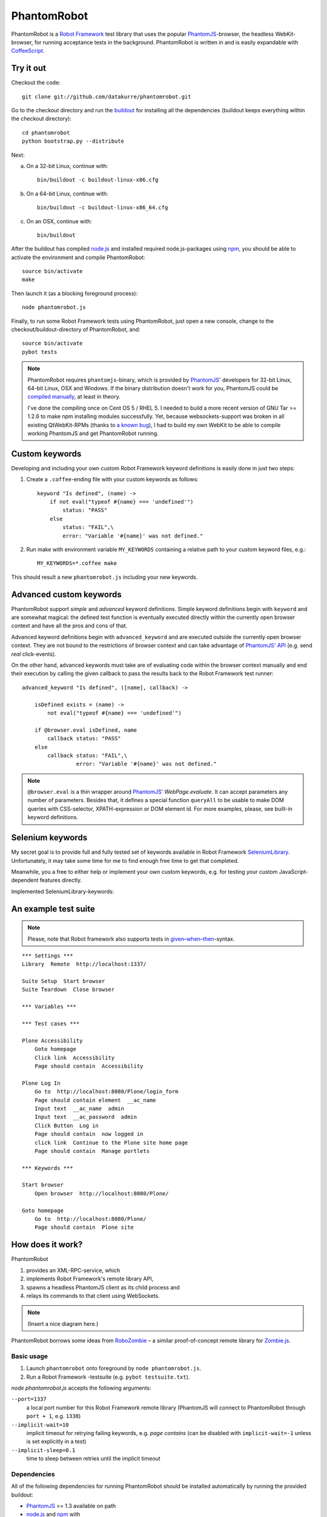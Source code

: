 ============
PhantomRobot
============

PhantomRobot is a `Robot Framework`_ test library that uses the popular
PhantomJS_-browser, the headless WebKit-browser, for running acceptance tests
in the background. PhantomRobot is written in and is easily expandable with
CoffeeScript_.

.. _Robot Framework: http://code.google.com/p/robotframework/
.. _PhantomJS: http://www.phantomjs.org/
.. _CoffeeScript: http://coffeescript.org/


Try it out
==========

Checkout the code::

    git clone git://github.com/datakurre/phantomrobot.git

Go to the checkout directory and run the buildout_ for installing all the
dependencies (buildout keeps everything within the checkout directory)::

    cd phantomrobot
    python bootstrap.py --distribute

.. _buildout: http://www.buildout.org/

Next:

a) On a 32-bit Linux, continue with::

    bin/buildout -c buildout-linux-x86.cfg

b) On a 64-bit Linux, continue with::

    bin/buildout -c buildout-linux-x86_64.cfg

c) On an OSX, continue with::

    bin/buildout

After the buildout has compiled node.js_ and installed required
node.js-packages using npm_, you should be able to activate the environment and
compile PhantomRobot::

    source bin/activate
    make

Then launch it (as a blocking foreground process)::

    node phantomrobot.js

Finally, to run some Robot Framework tests using PhantomRobot, just open a new
console, change to the checkout/buildout-directory of PhantomRobot, and::

    source bin/activate
    pybot tests

.. _node.js: http://nodejs.org/
.. _npm: http://npmjs.org/

.. note:: PhantomRobot requires ``phantomjs``-binary, which is provided by
   PhantomJS_' developers for 32-bit Linux, 64-bit Linux, OSX and Windows.
   If the binary distribution doesn't work for you, PhantomJS could be
   `compiled manually`__, at least in theory.

   I've done the compiling once on Cent OS 5 / RHEL 5. I needed to build a more
   recent version of GNU Tar >= 1.2.6 to make npm installing modules
   successfully. Yet, because websockets-support was broken in all existing
   QtWebKit-RPMs (thanks to `a known bug`__), I
   had to build my own WebKit to be able to compile working PhantomJS and get
   PhantomRobot running.

.. __: http://code.google.com/p/phantomjs/wiki/BuildInstructions
.. __: https://bugs.webkit.org/show_bug.cgi?id=47284


Custom keywords
===============

Developing and including your own custom Robot Framework keyword definitions is
easily done in just two steps:

1. Create a ``.coffee``-ending file with your custom keywords as follows::

    keyword "Is defined", (name) ->
        if not eval("typeof #{name} === 'undefined'")
            status: "PASS"
        else
            status: "FAIL",\
            error: "Variable '#{name}' was not defined."

2. Run make with environment variable ``MY_KEYWORDS`` containing a relative
   path to your custom keyword files, e.g.::

    MY_KEYWORDS=*.coffee make

This should result a new ``phantomrobot.js`` including your new keywords.


Advanced custom keywords
========================

PhantomRobot support  *simple* and *advanced* keyword definitions. Simple
keyword definitions begin with ``keyword`` and are somewhat magical: the
defined test function is eventually executed directly within the currently open
browser context and have all the pros and cons of that.

Advanced keyword definitions begin with ``advanced_keyword`` and are executed
outside the currently open browser context. They are not bound to the
restrictions of browser context and can take advantage of `PhantomJS' API`__
(e.g. send *real* click-events).

On the other hand, advanced keywords must take are of evaluating code within
the browser context manually and end their execution by calling the given
callback to pass the results back to the Robot Framework test runner::

    advanced_keyword "Is defined", ([name], callback) ->

        isDefined exists = (name) ->
            not eval("typeof #{name} === 'undefined'")

        if @browser.eval isDefined, name
            callback status: "PASS"
        else
            callback status: "FAIL",\
                     error: "Variable '#{name}' was not defined."

.. __: http://code.google.com/p/phantomjs/wiki/Interface

.. note:: ``@browser.eval`` is a thin wrapper around PhantomJS_'
   *WebPage.evaluate*. It can accept parameters any number of parameters.
   Besides that, it defines a special function ``queryAll`` to be usable to
   make DOM queries with CSS-selector, XPATH-expression or DOM element id.  For
   more examples, please, see built-in keyword definitions.


Selenium keywords
=================

My secret goal is to provide full and fully tested set of keywords available in
Robot Framework SeleniumLibrary_. Unfortunately, it may take some time for me
to find enough free time to get that completed.

.. _SeleniumLibrary: http://code.google.com/p/robotframework-seleniumlibrary/

Meanwhile, you a free to either help or implement your own custom keywords,
e.g. for testing your custom JavaScript-dependent features directly.

Implemented SeleniumLibrary-keywords:

.. raw:: html

    <table border="1" class="keywords">
    <tr>
      <th class="kw">Keyword</th>
      <th class="arg">Arguments</th>
      <th class="doc">Documentation</th>
    </tr>
    <tr>
      <td class="kw"><a name="Assign Id To Element"></a>Assign Id To Element</td>
      <td class="arg">locator=, id=</td>
      <td class="doc">Assigns a temporary identifier to element specified by locator.<br />
    <br />
    This is mainly useful if the locator is complicated/slow XPath expression. Identifier expires when the page is reloaded.</td>
    </tr>
    <tr>
      <td class="kw"><a name="Capture Page Screenshot"></a>Capture Page Screenshot</td>
      <td class="arg">filename=, css=</td>
      <td class="doc">Takes a screenshot of the current page and embeds it into the log.<br />
    <br />
    <i>filename</i> argument specifies the name of the file to write the screenshot into. It works the same was as with Capture Screenshot.<br />
    <br />
    <i>css</i> can be used to modify how the screenshot is taken. By default the bakground color is changed to avoid possible problems with background leaking when the page layout is somehow broken.<br />
    <br />
    <b>Note:</b> <i>css</i> has no effect on phantomrobot.</td>
    </tr>
    <tr>
      <td class="kw"><a name="Click Button"></a>Click Button</td>
      <td class="arg">locator=, dont_wait=</td>
      <td class="doc"></td>
    </tr>
    <tr>
      <td class="kw"><a name="Click Element"></a>Click Element</td>
      <td class="arg">locator=, dont_wait=</td>
      <td class="doc"></td>
    </tr>
    <tr>
      <td class="kw"><a name="Click Link"></a>Click Link</td>
      <td class="arg">locator=</td>
      <td class="doc"></td>
    </tr>
    <tr>
      <td class="kw"><a name="Close All Browsers"></a>Close All Browsers</td>
      <td class="arg"></td>
      <td class="doc">Closes all open browsers and empties the connection cache.<br />
    <br />
    After this keyword new indexes get from Open Browser keyword are reset to 1.<br />
    <br />
    This keyword should be used in test or suite teardown to make sure all browsers are closed.</td>
    </tr>
    <tr>
      <td class="kw"><a name="Close Browser"></a>Close Browser</td>
      <td class="arg"></td>
      <td class="doc">Closes the current browser.</td>
    </tr>
    <tr>
      <td class="kw"><a name="Element Should Be Visible"></a>Element Should Be Visible</td>
      <td class="arg">locator=, message=</td>
      <td class="doc">Verifies that the element identified by <i>locator</i> is visible.<br />
    <br />
    Herein, visible means that the element is logically visible, not optically visible in the current browser viewport. For example, an element that carries display:none is not logically visible, so using this keyword on that element would fail.<br />
    <br />
    <i>message</i> can be used to override the default error message.<br />
    <br />
    Key attributes for arbitrary elements are <i>id</i> and <i>name</i>.</td>
    </tr>
    <tr>
      <td class="kw"><a name="Element Should Contain"></a>Element Should Contain</td>
      <td class="arg">locator=, expected=, message=</td>
      <td class="doc">Verifies element identified by <i>locator</i> contains text expected.<br />
    <br />
    If you wish to assert an exact (not a substring) match on the text of the element, use <i>Element text should be</i><br />
    <br />
    <i>message</i> can be used to override the default error message.<br />
    <br />
    Key attributes for arbitrary elements are <i>id</i> and <i>name</i>.</td>
    </tr>
    <tr>
      <td class="kw"><a name="Element Should Not Be Visible"></a>Element Should Not Be Visible</td>
      <td class="arg">locator=, message=</td>
      <td class="doc">Verifies that the element identified by <i>locator</i> is NOT visible.<br />
    <br />
    This is the opposite of <i>Element should be visible</i>.<br />
    <br />
    <i>message</i> can be used to override the default error message.<br />
    <br />
    Key attributes for arbitrary elements are <i>id</i> and <i>name</i>.</td>
    </tr>
    <tr>
      <td class="kw"><a name="Element Text Should Be"></a>Element Text Should Be</td>
      <td class="arg">locator=, expected=, message=</td>
      <td class="doc">Verifies element identified by <i>locator</i> exactly contains text expected.<br />
    <br />
    In contrast to Element Should Contain, this keyword does not try a substring match but an exact match on the element identified by locator.<br />
    <br />
    <i>message</i> can be used to override the default error message.<br />
    <br />
    Key attributes for arbitrary elements are <i>id</i> and <i>name</i>.</td>
    </tr>
    <tr>
      <td class="kw"><a name="Get Element Attribute"></a>Get Element Attribute</td>
      <td class="arg">attribute_locator=</td>
      <td class="doc">Return value of element attribute.<br />
    <br />
    <i>attribute_locator</i> consists of element locator followed by an @ sign and attribute name, for example "element_id@class".</td>
    </tr>
    <tr>
      <td class="kw"><a name="Get Horizontal Position"></a>Get Horizontal Position</td>
      <td class="arg">locator=</td>
      <td class="doc">Returns horizontal position of element identified by <i>locator</i>.<br />
    <br />
    The position is returned in pixels off the left side of the page, as an integer. Fails if a matching element is not found.</td>
    </tr>
    <tr>
      <td class="kw"><a name="Get Matching XPath Count"></a>Get Matching XPath Count</td>
      <td class="arg">xpath=</td>
      <td class="doc">Returns number of elements matching <i>xpath</i><br />
    <br />
    If you wish to assert the number of matching elements, use <i>Xpath should match X times</i>.</td>
    </tr>
    <tr>
      <td class="kw"><a name="Get Vertical Position"></a>Get Vertical Position</td>
      <td class="arg">locator=</td>
      <td class="doc">Returns vertical position of element identified by <i>locator</i>.<br />
    <br />
    The position is returned in pixels off the top of the page, as an integer. Fails if a matching element is not found.</td>
    </tr>
    <tr>
      <td class="kw"><a name="Go To"></a>Go To</td>
      <td class="arg">url=</td>
      <td class="doc">Navigates the active browser instance to the provided URL.</td>
    </tr>
    <tr>
      <td class="kw"><a name="Input Text"></a>Input Text</td>
      <td class="arg">locator=, text=</td>
      <td class="doc">Types the given text into text field identified by locator.</td>
    </tr>
    <tr>
      <td class="kw"><a name="Maximize Browser Window"></a>Maximize Browser Window</td>
      <td class="arg"></td>
      <td class="doc">Maximizes current browser window.<br />
    <br />
    <b>Note:</b> Just resizes to larger, not maximizes, the browser on phantomrobot.</td>
    </tr>
    <tr>
      <td class="kw"><a name="Mouse Down"></a>Mouse Down</td>
      <td class="arg">locator=</td>
      <td class="doc"></td>
    </tr>
    <tr>
      <td class="kw"><a name="Mouse Up"></a>Mouse Up</td>
      <td class="arg">locator=</td>
      <td class="doc"></td>
    </tr>
    <tr>
      <td class="kw"><a name="Open Browser"></a>Open Browser</td>
      <td class="arg">url=, browser=, alias=</td>
      <td class="doc">Opens a new browser instance to given URL.<br />
    <br />
    Returns the index of this browser instance which can be used later to switch back to it. Index starts from 1 and is reset back to it when Close All Browsers keyword is used. See Switch Browser for example.<br />
    <br />
    <i>url</i> is an optional url to open.<br />
    <br />
    <i>browser</i> is an optional parameter that exists to support SeleniumLibarary and is just ignored.<br />
    <br />
    <i>alias</i> is an optional alias for the browser instance and it can be used for switching between browsers similarly as the index. See Switch Browser for more details about that.</td>
    </tr>
    <tr>
      <td class="kw"><a name="Page Should Contain"></a>Page Should Contain</td>
      <td class="arg">text=, loglevel=</td>
      <td class="doc">Verifies that current page contains text.<br />
    <br />
    If this keyword fails, it automatically logs the page source using the log level specified with the optional loglevel argument. Giving NONE as level disables logging.<br />
    <br />
    <b>Note:</b> <i>loglevel</i> has no effect on phantomrobot.</td>
    </tr>
    <tr>
      <td class="kw"><a name="Page Should Contain Element"></a>Page Should Contain Element</td>
      <td class="arg">locator=, message=, loglevel=</td>
      <td class="doc">Verifies element identified by locator is found from current page.<br />
    <br />
    <i>message</i> can be used to override default error message.<br />
    <br />
    If this keyword fails, it automatically logs the page source using the log level specified with the optional loglevel argument. Giving NONE as level disables logging.<br />
    <br />
    <b>Note:</b> <i>loglevel</i> has no effect on phantomrobot.</td>
    </tr>
    <tr>
      <td class="kw"><a name="Page Should Contain Visible"></a>Page Should Contain Visible</td>
      <td class="arg">text=, loglevel=</td>
      <td class="doc">Verifies that current page contains visible text.<br />
    <br />
    If this keyword fails, it automatically logs the page source using the log level specified with the optional loglevel argument. Giving NONE as level disables logging.<br />
    <br />
    <b>Note:</b> <i>loglevel</i> has no effect on phantomrobot.</td>
    </tr>
    <tr>
      <td class="kw"><a name="Page Should Not Contain"></a>Page Should Not Contain</td>
      <td class="arg">text=, loglevel=</td>
      <td class="doc">Verifies the current page does not contain text.<br />
    <br />
    If this keyword fails, it automatically logs the page source using the log level specified with the optional loglevel argument. Giving NONE as level disables logging.<br />
    <br />
    <b>Note:</b> <i>loglevel</i> has no effect on phantomrobot.</td>
    </tr>
    <tr>
      <td class="kw"><a name="Page Should Not Contain Element"></a>Page Should Not Contain Element</td>
      <td class="arg">locator=, message=, loglevel=</td>
      <td class="doc">Verifies element identified by locator is not found from current page.<br />
    <br />
    <i>message</i> can be used to override default error message.<br />
    <br />
    If this keyword fails, it automatically logs the page source using the log level specified with the optional loglevel argument. Giving NONE as level disables logging.<br />
    <br />
    <b>Note:</b> <i>loglevel</i> has no effect on phantomrobot.</td>
    </tr>
    <tr>
      <td class="kw"><a name="Page Should Not Contain Visible"></a>Page Should Not Contain Visible</td>
      <td class="arg">text=, loglevel=</td>
      <td class="doc">Verifies the current page does not contain visible text.<br />
    <br />
    If this keyword fails, it automatically logs the page source using the log level specified with the optional loglevel argument. Giving NONE as level disables logging.<br />
    <br />
    <b>Note:</b> <i>loglevel</i> has no effect on phantomrobot.</td>
    </tr>
    <tr>
      <td class="kw"><a name="Register Keyword To Run On Failure"></a>Register Keyword To Run On Failure</td>
      <td class="arg">keyword_name=</td>
      <td class="doc">Sets the keyword to execute when a SeleniumLibrary keyword fails.<br />
    <br />
    <i>keyword_name</i> is the name of a SeleniumLibrary keyword that will be executed if another SeleniumLibrary keyword fails. It is not possible to use a keyword that requires arguments. The name is case but not space sensitive. If the name does not match any keyword, this functionality is disabled and nothing extra will be done in case of a failure.<br />
    <br />
    The initial keyword to use is set in importing, and the keyword that is used by default is Capture Screenshot. Taking a screenshot when something failed is a very useful feature, but notice that it can slow down the execution.<br />
    <br />
    This keyword returns the name of the previously registered failure keyword. It can be used to restore the original value later.</td>
    </tr>
    <tr>
      <td class="kw"><a name="Reload Page"></a>Reload Page</td>
      <td class="arg"></td>
      <td class="doc">Simulates user reloading page.</td>
    </tr>
    <tr>
      <td class="kw"><a name="Select From List"></a>Select From List</td>
      <td class="arg">list=, value=</td>
      <td class="doc"></td>
    </tr>
    <tr>
      <td class="kw"><a name="Select Radio Button"></a>Select Radio Button</td>
      <td class="arg">name=, value=</td>
      <td class="doc"></td>
    </tr>
    <tr>
      <td class="kw"><a name="Set Phantom Sleep"></a>Set Phantom Sleep</td>
      <td class="arg">seconds=</td>
      <td class="doc">Sets the sleep between PhantomRobot's implicit retries.<br />
    <br />
    Returns the previous value.</td>
    </tr>
    <tr>
      <td class="kw"><a name="Set Phantom Timeout"></a>Set Phantom Timeout</td>
      <td class="arg">seconds=</td>
      <td class="doc">Sets the timeout for PhantomRobot implicit retries.<br />
    <br />
    Returns the previous value.</td>
    </tr>
    <tr>
      <td class="kw"><a name="Set Selenium Speed"></a>Set Selenium Speed</td>
      <td class="arg">seconds=</td>
      <td class="doc">Sets the delay that is waited after each Selenium command.<br />
    <br />
    This is useful mainly in slowing down the test execution to be able to view the execution. seconds may be given in Robot Framework time format. Returns the previous speed value.<br />
    <br />
    <b>Note:</b> Sets the sleep between retries until timeout on phantomrobot.</td>
    </tr>
    <tr>
      <td class="kw"><a name="Set Selenium Timeout"></a>Set Selenium Timeout</td>
      <td class="arg">seconds=</td>
      <td class="doc">Sets the timeout used by various keywords.<br />
    <br />
    Keywords that expect a page load to happen will fail if the page is not loaded within the timeout specified with seconds.<br />
    <br />
    The previous timeout value is returned by this keyword and can be used to set the old value back later. The default timeout is 5 seconds, but it can be altered in importing.</td>
    </tr>
    <tr>
      <td class="kw"><a name="Start Selenium Server"></a>Start Selenium Server</td>
      <td class="arg"></td>
      <td class="doc">Starts the Selenium Server provided with SeleniumLibrary.<br />
    <br />
    <b>Note:</b> Does nothing on phantomrobot.</td>
    </tr>
    <tr>
      <td class="kw"><a name="Stop Selenium Server"></a>Stop Selenium Server</td>
      <td class="arg"></td>
      <td class="doc">Stops the selenium server (and closes all browsers).</td>
    </tr>
    <tr>
      <td class="kw"><a name="Submit Form"></a>Submit Form</td>
      <td class="arg">locator=</td>
      <td class="doc"></td>
    </tr>
    <tr>
      <td class="kw"><a name="Wait Until Page Contains"></a>Wait Until Page Contains</td>
      <td class="arg">text=, timeout=, error=</td>
      <td class="doc">Waits until text appears on current page.<br />
    <br />
    Fails if timeout expires before the text appears. See introduction for more information about timeout and its default value. error can be used to override the default error message.<br />
    <br />
    <b>Note:</b> <i>timeout</i> has no effect on phantomrobot.</td>
    </tr>
    <tr>
      <td class="kw"><a name="Wait Until Page Contains Element"></a>Wait Until Page Contains Element</td>
      <td class="arg">locator=, timeout=, error=</td>
      <td class="doc">Waits until element specified with locator appears on current page.<br />
    <br />
    Fails if timeout expires before the element appears. See introduction for more information about timeout and its default value.<br />
    <br />
    <i>error</i> can be used to override the default error message.<br />
    <br />
    <b>Note:</b> <i>timeout</i> has no effect on phantomrobot.</td>
    </tr>
    <tr>
      <td class="kw"><a name="Wait Until Page Contains Visible"></a>Wait Until Page Contains Visible</td>
      <td class="arg">text=, timeout=, error=</td>
      <td class="doc">Waits until visible text appears on current page.<br />
    <br />
    Fails if timeout expires before the text appears. See introduction for more information about timeout and its default value. error can be used to override the default error message.<br />
    <br />
    <b>Note:</b> <i>timeout</i> has no effect on phantomrobot.</td>
    </tr>
    <tr>
      <td class="kw"><a name="XPath Should Match X Times"></a>XPath Should Match X Times</td>
      <td class="arg">xpath=, expected_xpath_count=, message=, loglevel=</td>
      <td class="doc">Verifies that the page contains the given number of elements located by the given <i>xpath</i>.</td>
    </tr>
    </table>
    <p id="footer">
    Altogether 42 keywords.<br />
    Generated by <a href="http://code.google.com/p/robotframework/wiki/LibraryDocumentationTool">libdoc.py</a>
    on 2012-03-25 20:05:58.
    </p>


An example test suite
=====================

.. note:: Please, note that Robot framework also supports tests in
   `given–when–then`__-syntax.

.. __: http://robotframework.googlecode.com/svn/tags/robotframework-2.1.2/doc/userguide/RobotFrameworkUserGuide.html#behavior-driven-style

::

    *** Settings ***
    Library  Remote  http://localhost:1337/

    Suite Setup  Start browser
    Suite Teardown  Close browser

    *** Variables ***

    *** Test cases ***

    Plone Accessibility
        Goto homepage
        Click link  Accessibility
        Page should contain  Accessibility

    Plone Log In
        Go to  http://localhost:8080/Plone/login_form
        Page should contain element  __ac_name
        Input text  __ac_name  admin
        Input text  __ac_password  admin
        Click Button  Log in
        Page should contain  now logged in
        click link  Continue to the Plone site home page
        Page should contain  Manage portlets

    *** Keywords ***

    Start browser
        Open browser  http://localhost:8080/Plone/

    Goto homepage
        Go to  http://localhost:8080/Plone/
        Page should contain  Plone site


How does it work?
=================

PhantomRobot

1) provides an XML-RPC-service, which
2) implements Robot Framework's remote library API,
3) spawns a headless PhantomJS client as its child process and
4) relays its commands to that client using WebSockets.

.. note:: (Insert a nice diagram here.)

PhantomRobot borrows some ideas from RoboZombie_ – a similar proof-of-concept
remote library for Zombie.js_.

.. _RoboZombie: https://github.com/mkorpela/RoboZombie
.. _Zombie.js: http://zombie.labnotes.org/


Basic usage
-----------

1. Launch ``phantomrobot`` onto foreground by ``node phantomrobot.js``.
2. Run a Robot Framework -testsuite (e.g. ``pybot testsuite.txt``).

`node phantomrobot.js` accepts the following arguments:

``--port=1337``
    a local port number for this Robot Framework remote library (PhantomJS will
    connect to PhantomRobot through ``port + 1``, e.g. ``1338``)
``--implicit-wait=10``
    implicit timeout for retrying failing keywords, e.g. *page contains* (can
    be disabled with ``implicit-wait=-1`` unless is set explicitly in a test)
``--implicit-sleep=0.1``
    time to sleep between retries until the implicit timeout


Dependencies
------------

All of the following dependencies for running PhantomRobot should be
installed automatically by running the provided buildout:

- PhantomJS_ >= 1.3 available on path
- node.js_ and npm_ with

  * *xmlrpc* >= 0.9.4
  * *socket.io* == 0.8.7 (unknown error with 0.9.0)
  * *optimist* and
  * *coffee-script* >= 1.2.0
